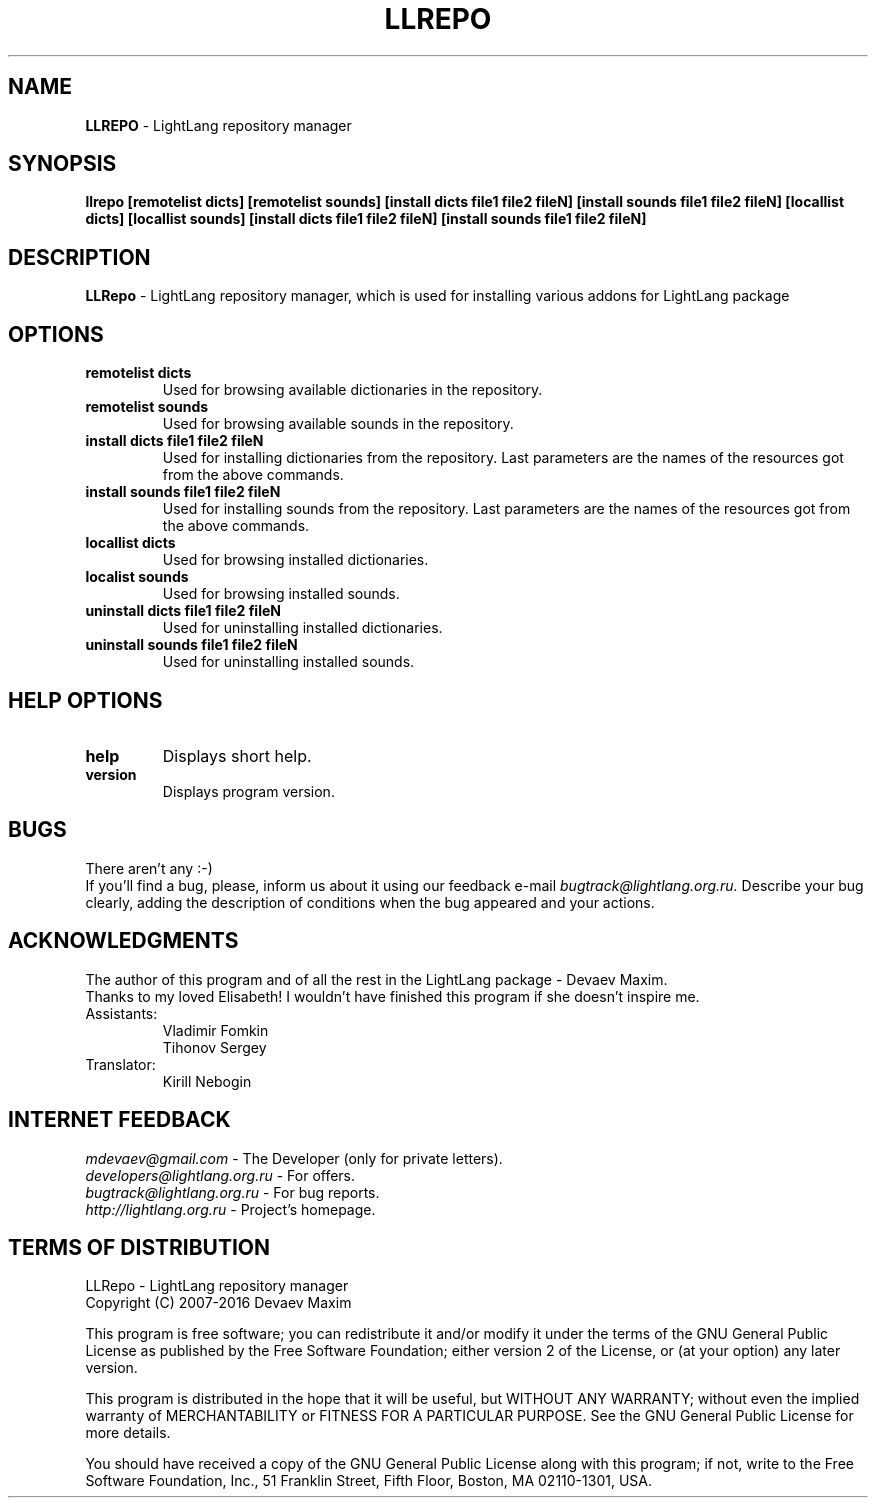 .TH LLREPO 1 "29 January, 2008" "LightLang 0.8.5" "USER COMMANDS"

.SH NAME
.B LLREPO
\- LightLang repository manager

.SH SYNOPSIS
.B llrepo
.B [remotelist dicts]
.B [remotelist sounds]
.B [install dicts file1 file2 fileN]
.B [install sounds file1 file2 fileN]
.B [locallist dicts]
.B [locallist sounds]
.B [install dicts file1 file2 fileN]
.B [install sounds file1 file2 fileN]

.SH DESCRIPTION
.B LLRepo
\- LightLang repository manager, which is used for installing various addons for LightLang package

.SH OPTIONS
.TP
.B remotelist dicts
Used for browsing available dictionaries in the repository.
.TP
.B remotelist sounds
Used for browsing available sounds in the repository.
.TP
.B install dicts file1 file2 fileN
Used for installing dictionaries from the repository. Last parameters are the names of the resources got from the above commands.
.TP
.B install sounds file1 file2 fileN
Used for installing sounds from the repository. Last parameters are the names of the resources got from the above commands.
.TP

.B locallist dicts
Used for browsing installed dictionaries.
.TP
.B localist sounds
Used for browsing installed sounds.
.TP
.B uninstall dicts file1 file2 fileN
Used for uninstalling installed dictionaries.
.TP
.B uninstall sounds file1 file2 fileN
Used for uninstalling installed sounds.

.SH HELP OPTIONS
.TP
.B help
Displays short help.
.TP
.B version
Displays program version.

.SH BUGS
There aren't any :-)
.br
If you'll find a bug, please, inform us about it using our feedback e-mail
.IR bugtrack@lightlang.org.ru.
Describe your bug clearly, adding the description of conditions when the bug appeared and your actions.

.SH ACKNOWLEDGMENTS
The author of this program and of all the rest in the LightLang package \- Devaev Maxim.
.br
Thanks to my loved Elisabeth! I wouldn't have finished this program if she doesn't inspire me.
.TP
Assistants:
Vladimir Fomkin
.br
Tihonov Sergey
.TP
Translator:
Kirill Nebogin

.SH INTERNET FEEDBACK
.IR mdevaev@gmail.com
\- The Developer (only for private letters).
.br
.IR developers@lightlang.org.ru
\- For offers.
.br
.IR bugtrack@lightlang.org.ru
\- For bug reports.
.br
.IR http://lightlang.org.ru
\- Project's homepage.
.br

.SH TERMS OF DISTRIBUTION
LLRepo \- LightLang repository manager
.br
Copyright (C) 2007-2016 Devaev Maxim
.PP
This program is free software; you can redistribute it and/or
modify it under the terms of the GNU General Public License
as published by the Free Software Foundation; either version 2
of the License, or (at your option) any later version.
.PP
This program is distributed in the hope that it will be useful,
but WITHOUT ANY WARRANTY; without even the implied warranty of
MERCHANTABILITY or FITNESS FOR A PARTICULAR PURPOSE.  See the
GNU General Public License for more details.
.PP
You should have received a copy of the GNU General Public License
along with this program; if not, write to the Free Software
Foundation, Inc., 51 Franklin Street, Fifth Floor, Boston, MA  02110-1301, USA.
